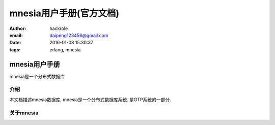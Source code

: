 mnesia用户手册(官方文档)
========================
:author: hackrole
:email: daipeng123456@gmail.com
:date: 2016-01-08 15:30:37
:tags: erlang, mnesia


mnesia用户手册
--------------

mnesia是一个分布式数据库

介绍
~~~~

本文档描述mnesia数据库, mnesia是一个分布式数据库系统.
是OTP系统的一部分.

关于mnesia
~~~~~~~~~~
